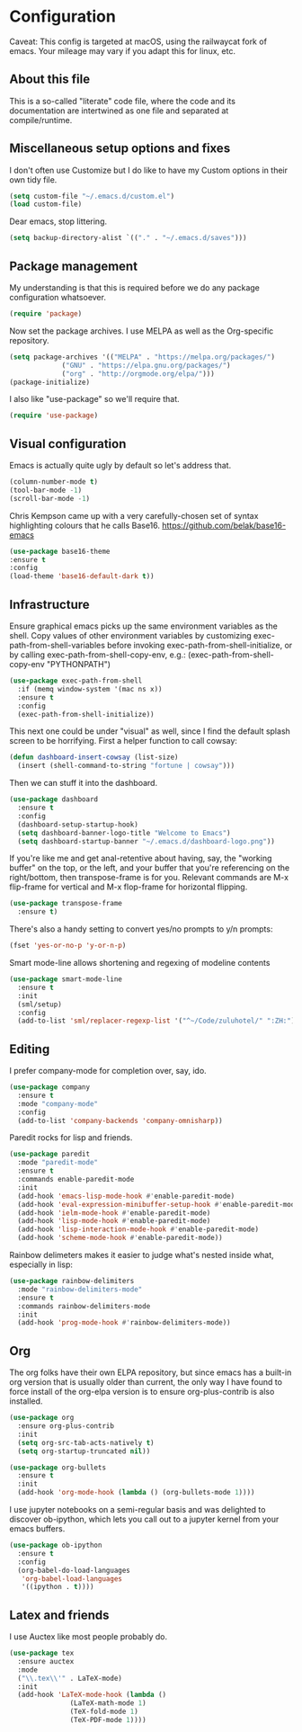 

#+TITILE: My Emacs configuration
#+AUTHOR: Nathan Van Ymeren
#+STARTUP: showeverything
#+PROPERTY: header-args :tangle yes
# the above line causes all code blocks to be tangled unless you give it "tangle no" at the beginning

* Configuration
Caveat:  This config is targeted at macOS, using the railwaycat fork of emacs.  Your mileage may vary if you adapt this for linux, etc.
** About this file
This is a so-called "literate" code file, where the code and its documentation are intertwined as one file and separated at compile/runtime.

# note that typing "<s" followed by TAB will insert a new src block
** Miscellaneous setup options and fixes
I don't often use Customize but I do like to have my Custom options in their own tidy file.
#+BEGIN_SRC emacs-lisp
  (setq custom-file "~/.emacs.d/custom.el")
  (load custom-file)
#+END_SRC

Dear emacs, stop littering.
#+BEGIN_SRC emacs-lisp
  (setq backup-directory-alist `(("." . "~/.emacs.d/saves")))
#+END_SRC

** Package management
My understanding is that this is required before we do any package configuration whatsoever.
#+BEGIN_SRC emacs-lisp
  (require 'package)
#+END_SRC

Now set the package archives.  I use MELPA as well as the Org-specific repository.  
#+BEGIN_SRC emacs-lisp
  (setq package-archives '(("MELPA" . "https://melpa.org/packages/")
			   ("GNU" . "https://elpa.gnu.org/packages/")
			   ("org" . "http://orgmode.org/elpa/")))
  (package-initialize)
#+END_SRC

I also like "use-package" so we'll require that.
#+BEGIN_SRC emacs-lisp
  (require 'use-package)
#+END_SRC

** Visual configuration
Emacs is actually quite ugly by default so let's address that.
#+BEGIN_SRC emacs-lisp
  (column-number-mode t)
  (tool-bar-mode -1)
  (scroll-bar-mode -1)
#+END_SRC

Chris Kempson came up with a very carefully-chosen set of syntax highlighting colours that he calls Base16.
https://github.com/belak/base16-emacs
#+BEGIN_SRC emacs-lisp
  (use-package base16-theme
  :ensure t
  :config
  (load-theme 'base16-default-dark t))
#+END_SRC

** Infrastructure
Ensure graphical emacs picks up the same environment variables as the shell.  Copy values of other environment variables by customizing exec-path-from-shell-variables before invoking exec-path-from-shell-initialize, or by calling exec-path-from-shell-copy-env, e.g.: (exec-path-from-shell-copy-env "PYTHONPATH")
#+BEGIN_SRC emacs-lisp
  (use-package exec-path-from-shell
    :if (memq window-system '(mac ns x))
    :ensure t
    :config
    (exec-path-from-shell-initialize))
#+END_SRC

This next one could be under "visual" as well, since I find the default splash screen to be horrifying.  First a helper function to call cowsay:
#+BEGIN_SRC emacs-lisp
(defun dashboard-insert-cowsay (list-size)
  (insert (shell-command-to-string "fortune | cowsay")))
#+END_SRC

Then we can stuff it into the dashboard.
#+BEGIN_SRC emacs-lisp
    (use-package dashboard
      :ensure t
      :config
      (dashboard-setup-startup-hook)
      (setq dashboard-banner-logo-title "Welcome to Emacs")
      (setq dashboard-startup-banner "~/.emacs.d/dashboard-logo.png"))
#+END_SRC

If you're like me and get anal-retentive about having, say, the "working buffer" on the top, or the left, and your buffer that you're referencing on the right/bottom, then transpose-frame is for you.  Relevant commands are M-x flip-frame for vertical and M-x flop-frame for horizontal flipping.
#+BEGIN_SRC emacs-lisp
  (use-package transpose-frame
    :ensure t)
#+END_SRC

There's also a handy setting to convert yes/no prompts to y/n prompts:

#+BEGIN_SRC emacs-lisp
  (fset 'yes-or-no-p 'y-or-n-p)
#+END_SRC

Smart mode-line allows shortening and regexing of modeline contents
#+BEGIN_SRC emacs-lisp
  (use-package smart-mode-line
    :ensure t
    :init
    (sml/setup)
    :config
    (add-to-list 'sml/replacer-regexp-list '("^~/Code/zuluhotel/" ":ZH:") t))
#+END_SRC

** Editing
I prefer company-mode for completion over, say, ido.
#+BEGIN_SRC emacs-lisp
(use-package company
  :ensure t
  :mode "company-mode"
  :config
  (add-to-list 'company-backends 'company-omnisharp))
#+END_SRC

Paredit rocks for lisp and friends.
#+BEGIN_SRC emacs-lisp
  (use-package paredit
    :mode "paredit-mode"
    :ensure t
    :commands enable-paredit-mode
    :init
    (add-hook 'emacs-lisp-mode-hook #'enable-paredit-mode)
    (add-hook 'eval-expression-minibuffer-setup-hook #'enable-paredit-mode)
    (add-hook 'ielm-mode-hook #'enable-paredit-mode)
    (add-hook 'lisp-mode-hook #'enable-paredit-mode)
    (add-hook 'lisp-interaction-mode-hook #'enable-paredit-mode)
    (add-hook 'scheme-mode-hook #'enable-paredit-mode))
#+END_SRC

Rainbow delimeters makes it easier to judge what's nested inside what, especially in lisp:
#+BEGIN_SRC emacs-lisp
  (use-package rainbow-delimiters
    :mode "rainbow-delimiters-mode"
    :ensure t
    :commands rainbow-delimiters-mode
    :init
    (add-hook 'prog-mode-hook #'rainbow-delimiters-mode))
#+END_SRC

** Org
The org folks have their own ELPA repository, but since emacs has a built-in org version that is usually older than current, the only way I have found to force install of the org-elpa version is to ensure org-plus-contrib is also installed.
#+BEGIN_SRC emacs-lisp
  (use-package org
    :ensure org-plus-contrib
    :init
    (setq org-src-tab-acts-natively t)
    (setq org-startup-truncated nil))

  (use-package org-bullets
    :ensure t
    :init
    (add-hook 'org-mode-hook (lambda () (org-bullets-mode 1))))
#+END_SRC

I use jupyter notebooks on a semi-regular basis and was delighted to discover ob-ipython, which lets you call out to a jupyter kernel from your emacs buffers.

#+BEGIN_SRC emacs-lisp
  (use-package ob-ipython
    :ensure t
    :config
    (org-babel-do-load-languages
     'org-babel-load-languages
     '((ipython . t))))
#+END_SRC

** Latex and friends

I use Auctex like most people probably do.

#+BEGIN_SRC emacs-lisp
  (use-package tex
    :ensure auctex
    :mode
    ("\\.tex\\'" . LaTeX-mode)
    :init
    (add-hook 'LaTeX-mode-hook (lambda ()
				 (LaTeX-math-mode 1)
				 (TeX-fold-mode 1)
				 (TeX-PDF-mode 1))))
#+END_SRC
